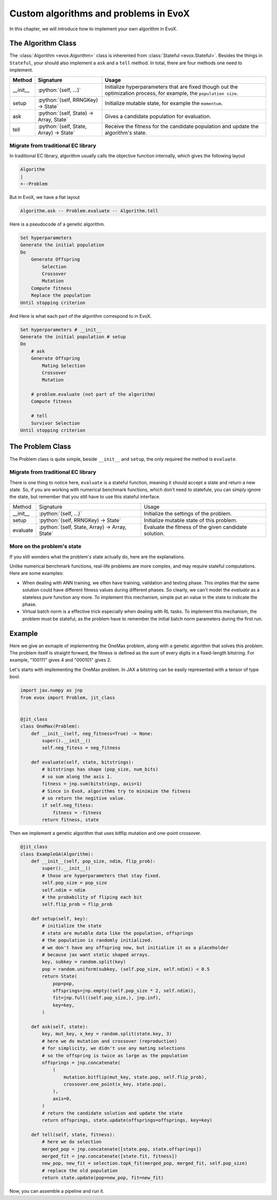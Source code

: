 .. role:: python(code)
  :language: python
  :class: highlight

======================================
Custom algorithms and problems in EvoX
======================================

In this chapter, we will introduce how to implement your own algorithm in EvoX.

The Algorithm Class
===================

The :class:`Algorithm <evox.Algorithm>` class is inherented from :class:`Stateful <evox.Stateful>`.
Besides the things in ``Stateful``, your should also implement a ``ask`` and a ``tell`` method.
In total, there are four methods one need to implement.

+----------+-----------------------------------------+------------------------------------------------------------------------------------+
| Method   | Signature                               | Usage                                                                              |
+==========+=========================================+====================================================================================+
| __init__ | :python:`(self, ...)`                   | Initialize hyperparameters that are fixed though out the optimization process,     |
|          |                                         | for example, the ``population size``.                                              |
+----------+-----------------------------------------+------------------------------------------------------------------------------------+
| setup    | :python:`(self, RRNGKey) -> State`      | Initialize mutable state, for example the ``momentum``.                            |
+----------+-----------------------------------------+------------------------------------------------------------------------------------+
| ask      | :python:`(self, State) -> Array, State` | Gives a candidate population for evaluation.                                       |
+----------+-----------------------------------------+------------------------------------------------------------------------------------+
| tell     | :python:`(self, State, Array) -> State` | Receive the fitness for the candidate population and update the algorithm's state. |
+----------+-----------------------------------------+------------------------------------------------------------------------------------+


Migrate from traditional EC library
-----------------------------------

In traditional EC library, algorithm usually calls the objective function internally, which gives the following layout

.. code-block::

    Algorithm
    |
    +--Problem

But in EvoX, we have a flat layout

.. code-block::

    Algorithm.ask -- Problem.evaluate -- Algorithm.tell


Here is a pseudocode of a genetic algorithm.

.. code-block:: python

    Set hyperparameters
    Generate the initial population
    Do
        Generate Offspring
            Selection
            Crossover
            Mutation
        Compute fitness
        Replace the population
    Until stopping criterion

And Here is what each part of the algorithm correspond to in EvoX.

.. code-block:: python

    Set hyperparameters # __init__
    Generate the initial population # setup
    Do
        # ask
        Generate Offspring
            Mating Selection
            Crossover
            Mutation

        # problem.evaluate (not part of the algorithm)
        Compute fitness

        # tell
        Survivor Selection
    Until stopping criterion

The Problem Class
=================

The Problem class is quite simple, beside ``__init__`` and ``setup``, the only required the method is ``evaluate``.

Migrate from traditional EC library
-----------------------------------

There is one thing to notice here, ``evaluate`` is a stateful function, meaning it should accept a state and return a new state.
So, if you are working with numerical benchmark functions, which don't need to statefule,
you can simply ignore the state, but remember that you still have to use this stateful interface.

+----------+------------------------------------------------+-------------------------------------------------------+
| Method   | Signature                                      | Usage                                                 |
+----------+------------------------------------------------+-------------------------------------------------------+
| __init__ | :python:`(self, ...)`                          | Initialize the settings of the problem.               |
+----------+------------------------------------------------+-------------------------------------------------------+
| setup    | :python:`(self, RRNGKey) -> State`             | Initialize mutable state of this problem.             |
+----------+------------------------------------------------+-------------------------------------------------------+
| evaluate | :python:`(self, State, Array) -> Array, State` | Evaluate the fitness of the given candidate solution. |
+----------+------------------------------------------------+-------------------------------------------------------+

More on the problem's state
---------------------------

If you still wonders what the problem's state actually do, here are the explanations.

Unlike numerical benchmark functions, real-life problems are more complex, and may require stateful computations.
Here are some examples:

* When dealing with ANN training, we often have training, validation and testing phase.
  This implies that the same solution could have different fitness values during different phases.
  So clearly, we can't model the `evaluate` as a stateless pure function any more.
  To implement this mechanism, simple put an value in the state to indicate the phase.
* Virtual batch norm is a effective trick especially when dealing with RL tasks.
  To implement this mechanism, the problem must be stateful,
  as the problem have to remember the initial batch norm parameters during the first run.


Example
=======

Here we give an exmaple of implementing the OneMax problem, along with a genetic algorithm that solves this problem.
The problem itself is straight forward, the fitness is defined as the sum of every digits in a fixed-length bitstring.
For example, "100111" gives 4 and "000101" gives 2.

Let's starts with implementing the OneMax problem.
In JAX a bitstring can be easily represented with a tensor of type bool.

.. code-block:: python

    import jax.numpy as jnp
    from evox import Problem, jit_class


    @jit_class
    class OneMax(Problem):
        def __init__(self, neg_fitness=True) -> None:
            super().__init__()
            self.neg_fitess = neg_fitness

        def evaluate(self, state, bitstrings):
            # bitstrings has shape (pop_size, num_bits)
            # so sum along the axis 1.
            fitness = jnp.sum(bitstrings, axis=1)
            # Since in EvoX, algorithms try to minimize the fitness
            # so return the negitive value.
            if self.neg_fitess:
                fitness = -fitness
            return fitness, state


Then we implement a genetic algorithm that uses bitflip mutation and one-point crossover.

.. code-block:: python

    @jit_class
    class ExampleGA(Algorithm):
        def __init__(self, pop_size, ndim, flip_prob):
            super().__init__()
            # those are hyperparameters that stay fixed.
            self.pop_size = pop_size
            self.ndim = ndim
            # the probability of fliping each bit
            self.flip_prob = flip_prob

        def setup(self, key):
            # initialize the state
            # state are mutable data like the population, offsprings
            # the population is randomly initialized.
            # we don't have any offspring now, but initialize it as a placeholder
            # because jax want static shaped arrays.
            key, subkey = random.split(key)
            pop = random.uniform(subkey, (self.pop_size, self.ndim)) < 0.5
            return State(
                pop=pop,
                offsprings=jnp.empty((self.pop_size * 2, self.ndim)),
                fit=jnp.full((self.pop_size,), jnp.inf),
                key=key,
            )

        def ask(self, state):
            key, mut_key, x_key = random.split(state.key, 3)
            # here we do mutation and crossover (reproduction)
            # for simplicity, we didn't use any mating selections
            # so the offspring is twice as large as the population
            offsprings = jnp.concatenate(
                (
                    mutation.bitflip(mut_key, state.pop, self.flip_prob),
                    crossover.one_point(x_key, state.pop),
                ),
                axis=0,
            )
            # return the candidate solution and update the state
            return offsprings, state.update(offsprings=offsprings, key=key)

        def tell(self, state, fitness):
            # here we do selection
            merged_pop = jnp.concatenate([state.pop, state.offsprings])
            merged_fit = jnp.concatenate([state.fit, fitness])
            new_pop, new_fit = selection.topk_fit(merged_pop, merged_fit, self.pop_size)
            # replace the old population
            return state.update(pop=new_pop, fit=new_fit)

Now, you can assemble a pipeline and run it.